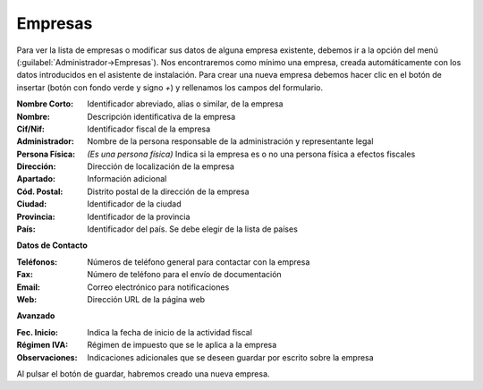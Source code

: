 .. highlight:: rst
.. title:: Facturascripts configurar: Empresas
.. meta::
  :http-equiv=Content-Type: text/html; charset=UTF-8
  :generator: FacturaScripts Documentacion
  :description: Configurar empresas en FacturaScripts 2018.
  :keywords: facturascripts, configurar, empresas, multiempresa
  :robots: Index, Follow
  :author: Jose Antonio Cuello (Artex Trading)
  :subject: Configurar Empresas FacturaScripts 2018
  :lang: es

########
Empresas
########

Para ver la lista de empresas o modificar sus datos de alguna empresa existente, debemos ir a la opción del menú
(:guilabel:`Administrador->Empresas`). Nos encontraremos como mínimo una empresa, creada automáticamente
con los datos introducidos en el asistente de instalación. Para crear una nueva empresa debemos hacer clic
en el botón de insertar (botón con fondo verde y signo *+*) y rellenamos los campos del formulario.

:Nombre Corto: Identificador abreviado, alias o similar, de la empresa
:Nombre: Descripción identificativa de la empresa
:Cif/Nif: Identificador fiscal de la empresa
:Administrador: Nombre de la persona responsable de la administración y representante legal
:Persona Física: *(Es una persona física)* Indica si la empresa es o no una persona física a efectos fiscales
:Dirección: Dirección de localización de la empresa
:Apartado: Información adicional
:Cód. Postal: Distrito postal de la dirección de la empresa
:Ciudad: Identificador de la ciudad
:Provincia: Identificador de la provincia
:País: Identificador del país. Se debe elegir de la lista de países


**Datos de Contacto**

:Teléfonos: Números de teléfono general para contactar con la empresa
:Fax: Número de teléfono para el envío de documentación
:Email: Correo electrónico para notificaciones
:Web: Dirección URL de la página web

**Avanzado**

:Fec. Inicio: Indica la fecha de inicio de la actividad fiscal
:Régimen IVA: Régimen de impuesto que se le aplica a la empresa
:Observaciones: Indicaciones adicionales que se deseen guardar por escrito sobre la empresa

Al pulsar el botón de guardar, habremos creado una nueva empresa.
